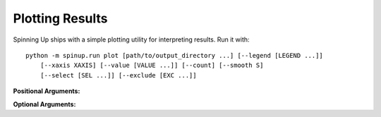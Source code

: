 ================
Plotting Results
================

Spinning Up ships with a simple plotting utility for interpreting results. Run it with:

.. parsed-literal::

    python -m spinup.run plot [path/to/output_directory ...] [--legend [LEGEND ...]] 
        [--xaxis XAXIS] [--value [VALUE ...]] [--count] [--smooth S]
        [--select [SEL ...]] [--exclude [EXC ...]]


**Positional Arguments:**

.. option:: logdir

    *strings*. As many log directories (or prefixes to log directories, which the plotter will autocomplete internally) as you'd like to plot from. Logdirs will be searched recursively for experiment outputs.

    .. admonition:: You Should Know

        The internal autocompleting is really handy! Suppose you have run several experiments, with the aim of comparing performance between different algorithms, resulting in a log directory structure of:

        .. parsed-literal::

            data/
                bench_algo1/
                    bench_algo1-seed0/
                    bench_algo1-seed10/
                bench_algo2/
                    bench_algo2-seed0/
                    bench_algo2-seed10/

        You can easily produce a graph comparing algo1 and algo2 with:

        .. parsed-literal::

            python spinup/utils/plot.py data/bench_algo

        relying on the autocomplete to find both ``data/bench_algo1`` and ``data/bench_algo2``.

**Optional Arguments:**

.. option:: -l, --legend=[LEGEND ...]

    *strings*. Optional way to specify legend for the plot. The plotter legend will automatically use the ``exp_name`` from the ``config.json`` file, unless you tell it otherwise through this flag. This only works if you provide a name for each directory that will get plotted. (Note: this may not be the same as the number of logdir args you provide! Recall that the plotter looks for autocompletes of the logdir args: there may be more than one match for a given logdir prefix, and you will need to provide a legend string for each one of those matches---unless you have removed some of them as candidates via selection or exclusion rules (below).)

.. option:: -x, --xaxis=XAXIS, default='TotalEnvInteracts'

    *string*. Pick what column from data is used for the x-axis.

.. option:: -y, --value=[VALUE ...], default='Performance'

    *strings*. Pick what columns from data to graph on the y-axis. Submitting multiple values will produce multiple graphs. Defaults to ``Performance``, which is not an actual output of any algorithm. Instead, ``Performance`` refers to either ``AverageEpRet``, the correct performance measure for the on-policy algorithms, or ``AverageTestEpRet``, the correct performance measure for the off-policy algorithms. The plotter will automatically figure out which of ``AverageEpRet`` or ``AverageTestEpRet`` to report for each separate logdir.

.. option:: --count

    Optional flag. By default, the plotter shows y-values which are averaged across all results that share an ``exp_name``, which is typically a set of identical experiments that only vary in random seed. But if you'd like to see all of those curves separately, use the ``--count`` flag.

.. option:: -s, --smooth=S, default=1
    
    *int*. Smooth data by averaging it over a fixed window. This parameter says how wide the averaging window will be.

.. option:: --select=[SEL ...]

    *strings*. Optional selection rule: the plotter will only show curves from logdirs that contain all of these substrings.

.. option:: --exclude=[EXC ...]

    *strings*. Optional exclusion rule: plotter will only show curves from logdirs that do not contain these substrings.
